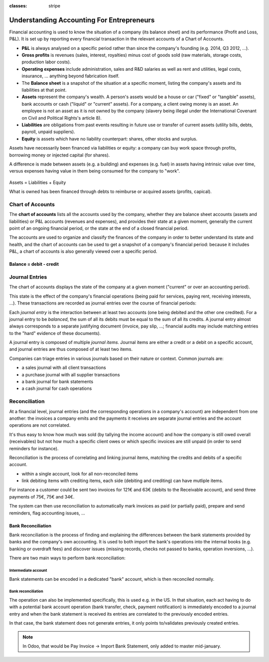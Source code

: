 :classes: stripe

==========================================
Understanding Accounting For Entrepreneurs
==========================================

Financial accounting is used to know the situation of a company (its balance
sheet) and its performance (Profit and Loss, P&L). It is set up by reporting
every financial transaction in the relevant accounts of a Chart of Accounts.

.. rst-class:: intro-list

* .. rst-class:: intro-p-l

  **P&L** is always analysed on a specific period rather than since the
  company's founding (e.g. 2014, Q3 2012, …).

* .. rst-class:: intro-gross-profit

  **Gross profits** is revenues (sales, interest, royalties) minus cost of
  goods sold (raw materials, storage costs, production labor costs).

* .. rst-class:: intro-opex

  **Operating expenses** include administration, sales and R&D salaries as
  well as rent and utilities, legal costs, insurance, ... anything beyond
  fabrication itself.

* .. rst-class:: intro-balance

  The **Balance sheet** is a snapshot of the situation at a specific moment,
  listing the company's assets and its liabilities at that point.

* .. rst-class:: intro-assets

  **Assets** represent the company's wealth. A person's assets would be a
  house or car ("fixed" or "tangible" assets), bank accounts or cash ("liquid"
  or "current" assets). For a company, a client owing money is an asset. An
  employee is not an asset as it is not owned by the company (slavery being
  illegal under the International Covenant on Civil and Political Rights's
  article 8).

* .. rst-class:: intro-liabilities

  **Liabilities** are obligations from past events resulting in future use or
  transfer of current assets (utility bills, debts, payroll, unpaid
  suppliers).

* .. rst-class:: intro-equity

  **Equity** is assets which have no liability counterpart: shares, other
  stocks and surplus.

Assets have necessarily been financed via liabilities or equity: a company can
buy work space through profits, borrowing money or injected capital (for
shares).

A difference is made between assets (e.g. a building) and expenses (e.g. fuel)
in assets having intrinsic value over time, versus expenses having value in
them being consumed for the company to "work".

.. rst-class:: force-right accounts-table

.. figure:: images/accounts.png
   :align: center

   Assets = Liabilities + Equity

   What is owned has been financed through debts to reimburse or acquired
   assets (profits, capical).

Chart of Accounts
=================

The **chart of accounts** lists all the accounts used by the company, whether
they are balance sheet accounts (assets and liabilities) or P&L accounts
(revenues and expenses), and provides their state at a given moment, generally
the current point of an ongoing financial period, or the state at the end of a
closed financial period.

The accounts are used to organize and classify the finances of the company in
order to better understand its state and health, and the chart of accounts can
be used to get a snapshot of a company's financial period: because it includes
P&L, a chart of accounts is also generally viewed over a specific period.

.. rst-class:: force-right

Balance = debit - credit
------------------------

.. h:div:: chart-of-accounts

   Requires javascript

Journal Entries
===============

The chart of accounts displays the state of the company at a given moment
("current" or over an accounting period).

This state is the effect of the company's financial operations (being paid for
services, paying rent, receiving interests, …). These transactions are
recorded as journal entries over the course of financial periods:

Each *journal entry* is the interaction between at least two accounts (one
being debited and the other one credited). For a journal entry to be
*balanced*, the sum of all its debits must be equal to the sum of all its
credits. A journal entry almost always corresponds to a separate justifying
document (invoice, pay slip, …; financial audits may include matching entries
to the "hard" evidence of these documents).

A journal entry is composed of multiple *journal items*. Journal items are
either a credit or a debit on a specific account, and journal entries are thus
composed of at least two items.

Companies can triage entries in various journals based on their nature or
context. Common journals are:

* a sales journal with all client transactions
* a purchase journal with all supplier transactions
* a bank journal for bank statements
* a cash journal for cash operations

.. h:div:: force-right journal-entries

   examples of accounting entries for various transactions

   .. todo::

      * help explaining what the operation is about?
      * link to relevant Odoo operation?


Reconciliation
==============

At a financial level, journal entries (and the corresponding operations in a
company's account) are independent from one another: the invoices a company
emits and the payments it receives are separate journal entries and the
account operations are not correlated.

It's thus easy to know how much was sold (by tallying the income account) and
how the company is still owed overall (receivables) but not how much a
specific client owes or which specific invoices are still unpaid (in order to
send reminders for instance).

Reconciliation is the process of correlating and linking journal items,
matching the credits and debits of a specific account.

* within a single account, look for all non-reconciled items
* link debiting items with crediting items, each side (debiting and crediting)
  can have mutliple items.

For instance a customer could be sent two invoices for 121€ and 63€ (debits to
the Receivable account), and send three payments of 75€, 75€ and 34€.

The system can then use reconciliation to automatically mark invoices as paid
(or partially paid), prepare and send reminders, flag accounting issues, …

.. h:div:: force-right

   Journal entries wrt client Joe

   .. rst-class:: table-condensed d-c-table

   +-------------------------+-------------------------+-------------------------+
   |                         |Debit                    |Credit                   |
   +=========================+=========================+=========================+
   |Accounts Receivable      |121                      |                         |
   +-------------------------+-------------------------+-------------------------+
   |Sale                     |                         |121                      |
   +-------------------------+-------------------------+-------------------------+
   |Cash                     |75                       |                         |
   +-------------------------+-------------------------+-------------------------+
   |Accounts Receivable      |                         |75                       |
   +-------------------------+-------------------------+-------------------------+
   |Cash                     |75                       |                         |
   +-------------------------+-------------------------+-------------------------+
   |Accounts Receivable      |                         |75                       |
   +-------------------------+-------------------------+-------------------------+
   |Accounts Receivable      |63                       |                         |
   +-------------------------+-------------------------+-------------------------+
   |Sale                     |                         |63                       |
   +-------------------------+-------------------------+-------------------------+

   Reconciliation on *Account Receivable* showing operations with Joe

   .. rst-class:: table-condensed d-c-table
   
   +-------------------------+-------------------------+-------------------------+
   |Accounts Receivable: Joe |Debit                    |Credit                   |
   +=========================+=========================+=========================+
   |Invoice 42               |121                      |                         |
   +-------------------------+-------------------------+-------------------------+
   |Payment 55               |                         |75                       |
   +-------------------------+-------------------------+-------------------------+
   |Payment 63 (partial)     |                         |46                       |
   +-------------------------+-------------------------+-------------------------+
   |                                                                             |
   +-------------------------+-------------------------+-------------------------+
   |Invoice 47               |63                       |                         |
   +-------------------------+-------------------------+-------------------------+
   |Payment 63               |                         |29                       |
   +-------------------------+-------------------------+-------------------------+
   |Open Balance             |                         |34                       |
   +-------------------------+-------------------------+-------------------------+


Bank Reconciliation
-------------------

Bank reconciliation is the process of finding and explaining the differences
between the bank statements provided by banks and the company's own
accounting. It is used to both import the bank's operations into the internal
books (e.g. banking or overdraft fees) and discover issues (missing records,
checks not passed to banks, operation inversions, …).

There are two main ways to perform bank reconciliation:

Intermediate account
~~~~~~~~~~~~~~~~~~~~

Bank statements can be encoded in a dedicated "bank" account, which is then
reconciled normally.

.. h:div:: force-right

   * encode a check being sent:

     .. rst-class:: table-condensed d-c-table

     +--------------------+-----+------+
     |                    |Debit|Credit|
     +====================+=====+======+
     |Accounts Payable    |121  |      |
     +--------------------+-----+------+
     |Emitted Checks      |     |121   |
     +--------------------+-----+------+

   * get the bank statement and encode it:

     .. rst-class:: table-condensed d-c-table

     +-----------------+-----+------+
     |                 |Debit|Credit|
     +=================+=====+======+
     |Emitted Checks   |121  |      |
     +-----------------+-----+------+
     |Bank             |     | 121  |
     +-----------------+-----+------+

   * reconcile on the Emitted Checks account, it is a normal reconciliation
     process between two journal items

Bank reconciliation
~~~~~~~~~~~~~~~~~~~

The operation can also be implemented specifically, this is used e.g. in the
US. In that situation, each act having to do with a potential bank account
operation (bank transfer, check, payment notification) is immediately encoded
to a journal entry and when the bank statement is received its entries are
correlated to the previously encoded entries.

In that case, the bank statement does not generate entries, it only points
to/validates previously created entries.

.. note:: In Odoo, that would be Pay Invoice -> Import Bank Statement, only
          added to master mid-january.
